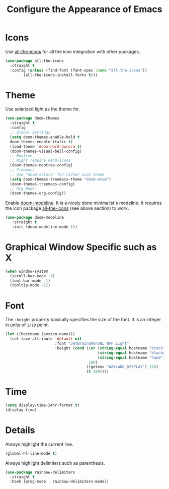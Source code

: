 #+TITLE: Configure the Appearance of Emacs
#+STARTUP: showall

* Icons

Use [[https://github.com/domtronn/all-the-icons.el/][all-the-icons]] for all the icon integration with other packages.

#+BEGIN_SRC emacs-lisp
  (use-package all-the-icons
    :straight t
    :config (unless (find-font (font-spec :name "all-the-icons"))
	      (all-the-icons-install-fonts t)))
#+END_SRC

* Theme

Use solarized light as the theme for.

#+BEGIN_SRC emacs-lisp
  (use-package doom-themes
    :straight t
    :config
    ;; Global Settings
    (setq doom-themes-enable-bold t
  	doom-themes-enable-italic t)
    (load-theme 'doom-nord-aurora t)
    (doom-themes-visual-bell-config)
    ;; Neotree
    ;; Might require nerd-icons
    (doom-themes-neotree-config)
    ;; Treemacs
    ;; Use "doom-colors" for richer icon theme
    (setq doom-themes-treemacs-theme "doom-atom")
    (doom-themes-treemacs-config)
    ;; Org Mode
    (doom-themes-org-config))
#+END_SRC

Enable [[https://github.com/seagle0128/doom-modeline][doom-modeline]]. It is a nicely done minimalist's modeline. It
requires the icon package [[https://github.com/domtronn/all-the-icons.el/][all-the-icons]] (see above section) to work.

#+BEGIN_SRC emacs-lisp
  (use-package doom-modeline
     :straight t
     :init (doom-modeline-mode 1))
#+END_SRC

* Graphical Window Specific such as X

#+BEGIN_SRC emacs-lisp
  (when window-system
    (scroll-bar-mode -1)
    (tool-bar-mode -1)
    (tooltip-mode -1))
#+END_SRC

* Font

The =:height= property basically specifies the size of the font. It is
an integer in units of =1/10= point.

#+BEGIN_SRC emacs-lisp
  (let ((hostname (system-name)))
    (set-face-attribute 'default nil
                        :font "JetBrainsMonoNL NFP Light"
                        :height (cond ((or (string-equal hostname "brock")
                                           (string-equal hostname "blocker")
                                           (string-equal hostname "hand"))
                                       100)
                                      ((getenv "WAYLAND_DISPLAY") 120)
                                      (t 100))))
#+END_SRC

* Time

#+BEGIN_SRC emacs-lisp
  (setq display-time-24hr-format t)
  (display-time)
#+END_SRC

* Details

Always highlight the current line.

#+BEGIN_SRC emacs-lisp
  (global-hl-line-mode t)
#+END_SRC

Always highlight delimiters such as parenthesis.

#+begin_src emacs-lisp
  (use-package rainbow-delimiters
    :straight t
    :hook (prog-mode . rainbow-delimiters-mode))
#+end_src
